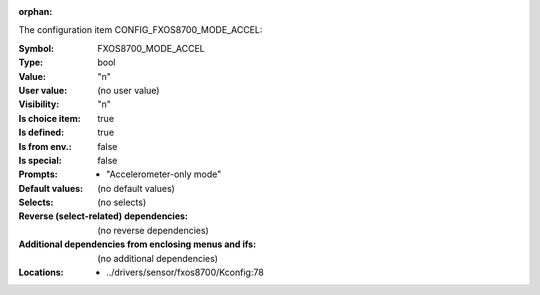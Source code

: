 :orphan:

.. title:: FXOS8700_MODE_ACCEL

.. option:: CONFIG_FXOS8700_MODE_ACCEL:
.. _CONFIG_FXOS8700_MODE_ACCEL:

The configuration item CONFIG_FXOS8700_MODE_ACCEL:

:Symbol:           FXOS8700_MODE_ACCEL
:Type:             bool
:Value:            "n"
:User value:       (no user value)
:Visibility:       "n"
:Is choice item:   true
:Is defined:       true
:Is from env.:     false
:Is special:       false
:Prompts:

 *  "Accelerometer-only mode"
:Default values:
 (no default values)
:Selects:
 (no selects)
:Reverse (select-related) dependencies:
 (no reverse dependencies)
:Additional dependencies from enclosing menus and ifs:
 (no additional dependencies)
:Locations:
 * ../drivers/sensor/fxos8700/Kconfig:78